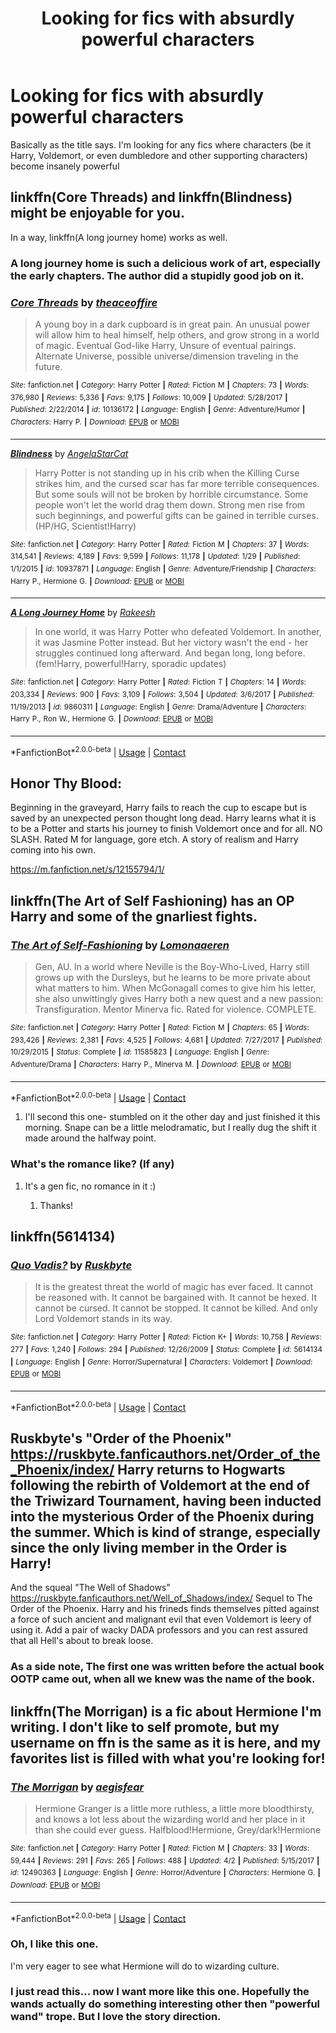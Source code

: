 #+TITLE: Looking for fics with absurdly powerful characters

* Looking for fics with absurdly powerful characters
:PROPERTIES:
:Author: kingsoloman28
:Score: 35
:DateUnix: 1522805955.0
:DateShort: 2018-Apr-04
:FlairText: Request
:END:
Basically as the title says. I'm looking for any fics where characters (be it Harry, Voldemort, or even dumbledore and other supporting characters) become insanely powerful


** linkffn(Core Threads) and linkffn(Blindness) might be enjoyable for you.

In a way, linkffn(A long journey home) works as well.
:PROPERTIES:
:Author: fflai
:Score: 11
:DateUnix: 1522810513.0
:DateShort: 2018-Apr-04
:END:

*** A long journey home is such a delicious work of art, especially the early chapters. The author did a stupidly good job on it.
:PROPERTIES:
:Author: James_Locke
:Score: 11
:DateUnix: 1522814163.0
:DateShort: 2018-Apr-04
:END:


*** [[https://www.fanfiction.net/s/10136172/1/][*/Core Threads/*]] by [[https://www.fanfiction.net/u/4665282/theaceoffire][/theaceoffire/]]

#+begin_quote
  A young boy in a dark cupboard is in great pain. An unusual power will allow him to heal himself, help others, and grow strong in a world of magic. Eventual God-like Harry, Unsure of eventual pairings. Alternate Universe, possible universe/dimension traveling in the future.
#+end_quote

^{/Site/:} ^{fanfiction.net} ^{*|*} ^{/Category/:} ^{Harry} ^{Potter} ^{*|*} ^{/Rated/:} ^{Fiction} ^{M} ^{*|*} ^{/Chapters/:} ^{73} ^{*|*} ^{/Words/:} ^{376,980} ^{*|*} ^{/Reviews/:} ^{5,336} ^{*|*} ^{/Favs/:} ^{9,175} ^{*|*} ^{/Follows/:} ^{10,009} ^{*|*} ^{/Updated/:} ^{5/28/2017} ^{*|*} ^{/Published/:} ^{2/22/2014} ^{*|*} ^{/id/:} ^{10136172} ^{*|*} ^{/Language/:} ^{English} ^{*|*} ^{/Genre/:} ^{Adventure/Humor} ^{*|*} ^{/Characters/:} ^{Harry} ^{P.} ^{*|*} ^{/Download/:} ^{[[http://www.ff2ebook.com/old/ffn-bot/index.php?id=10136172&source=ff&filetype=epub][EPUB]]} ^{or} ^{[[http://www.ff2ebook.com/old/ffn-bot/index.php?id=10136172&source=ff&filetype=mobi][MOBI]]}

--------------

[[https://www.fanfiction.net/s/10937871/1/][*/Blindness/*]] by [[https://www.fanfiction.net/u/717542/AngelaStarCat][/AngelaStarCat/]]

#+begin_quote
  Harry Potter is not standing up in his crib when the Killing Curse strikes him, and the cursed scar has far more terrible consequences. But some souls will not be broken by horrible circumstance. Some people won't let the world drag them down. Strong men rise from such beginnings, and powerful gifts can be gained in terrible curses. (HP/HG, Scientist!Harry)
#+end_quote

^{/Site/:} ^{fanfiction.net} ^{*|*} ^{/Category/:} ^{Harry} ^{Potter} ^{*|*} ^{/Rated/:} ^{Fiction} ^{M} ^{*|*} ^{/Chapters/:} ^{37} ^{*|*} ^{/Words/:} ^{314,541} ^{*|*} ^{/Reviews/:} ^{4,189} ^{*|*} ^{/Favs/:} ^{9,599} ^{*|*} ^{/Follows/:} ^{11,178} ^{*|*} ^{/Updated/:} ^{1/29} ^{*|*} ^{/Published/:} ^{1/1/2015} ^{*|*} ^{/id/:} ^{10937871} ^{*|*} ^{/Language/:} ^{English} ^{*|*} ^{/Genre/:} ^{Adventure/Friendship} ^{*|*} ^{/Characters/:} ^{Harry} ^{P.,} ^{Hermione} ^{G.} ^{*|*} ^{/Download/:} ^{[[http://www.ff2ebook.com/old/ffn-bot/index.php?id=10937871&source=ff&filetype=epub][EPUB]]} ^{or} ^{[[http://www.ff2ebook.com/old/ffn-bot/index.php?id=10937871&source=ff&filetype=mobi][MOBI]]}

--------------

[[https://www.fanfiction.net/s/9860311/1/][*/A Long Journey Home/*]] by [[https://www.fanfiction.net/u/236698/Rakeesh][/Rakeesh/]]

#+begin_quote
  In one world, it was Harry Potter who defeated Voldemort. In another, it was Jasmine Potter instead. But her victory wasn't the end - her struggles continued long afterward. And began long, long before. (fem!Harry, powerful!Harry, sporadic updates)
#+end_quote

^{/Site/:} ^{fanfiction.net} ^{*|*} ^{/Category/:} ^{Harry} ^{Potter} ^{*|*} ^{/Rated/:} ^{Fiction} ^{T} ^{*|*} ^{/Chapters/:} ^{14} ^{*|*} ^{/Words/:} ^{203,334} ^{*|*} ^{/Reviews/:} ^{900} ^{*|*} ^{/Favs/:} ^{3,109} ^{*|*} ^{/Follows/:} ^{3,504} ^{*|*} ^{/Updated/:} ^{3/6/2017} ^{*|*} ^{/Published/:} ^{11/19/2013} ^{*|*} ^{/id/:} ^{9860311} ^{*|*} ^{/Language/:} ^{English} ^{*|*} ^{/Genre/:} ^{Drama/Adventure} ^{*|*} ^{/Characters/:} ^{Harry} ^{P.,} ^{Ron} ^{W.,} ^{Hermione} ^{G.} ^{*|*} ^{/Download/:} ^{[[http://www.ff2ebook.com/old/ffn-bot/index.php?id=9860311&source=ff&filetype=epub][EPUB]]} ^{or} ^{[[http://www.ff2ebook.com/old/ffn-bot/index.php?id=9860311&source=ff&filetype=mobi][MOBI]]}

--------------

*FanfictionBot*^{2.0.0-beta} | [[https://github.com/tusing/reddit-ffn-bot/wiki/Usage][Usage]] | [[https://www.reddit.com/message/compose?to=tusing][Contact]]
:PROPERTIES:
:Author: FanfictionBot
:Score: 2
:DateUnix: 1522810541.0
:DateShort: 2018-Apr-04
:END:


** Honor Thy Blood:

Beginning in the graveyard, Harry fails to reach the cup to escape but is saved by an unexpected person thought long dead. Harry learns what it is to be a Potter and starts his journey to finish Voldemort once and for all. NO SLASH. Rated M for language, gore etch. A story of realism and Harry coming into his own.

[[https://m.fanfiction.net/s/12155794/1/]]
:PROPERTIES:
:Author: SorenoSanguinem
:Score: 10
:DateUnix: 1522816268.0
:DateShort: 2018-Apr-04
:END:


** linkffn(The Art of Self Fashioning) has an OP Harry and some of the gnarliest fights.
:PROPERTIES:
:Author: James_Locke
:Score: 9
:DateUnix: 1522814082.0
:DateShort: 2018-Apr-04
:END:

*** [[https://www.fanfiction.net/s/11585823/1/][*/The Art of Self-Fashioning/*]] by [[https://www.fanfiction.net/u/1265079/Lomonaaeren][/Lomonaaeren/]]

#+begin_quote
  Gen, AU. In a world where Neville is the Boy-Who-Lived, Harry still grows up with the Dursleys, but he learns to be more private about what matters to him. When McGonagall comes to give him his letter, she also unwittingly gives Harry both a new quest and a new passion: Transfiguration. Mentor Minerva fic. Rated for violence. COMPLETE.
#+end_quote

^{/Site/:} ^{fanfiction.net} ^{*|*} ^{/Category/:} ^{Harry} ^{Potter} ^{*|*} ^{/Rated/:} ^{Fiction} ^{M} ^{*|*} ^{/Chapters/:} ^{65} ^{*|*} ^{/Words/:} ^{293,426} ^{*|*} ^{/Reviews/:} ^{2,381} ^{*|*} ^{/Favs/:} ^{4,525} ^{*|*} ^{/Follows/:} ^{4,681} ^{*|*} ^{/Updated/:} ^{7/27/2017} ^{*|*} ^{/Published/:} ^{10/29/2015} ^{*|*} ^{/Status/:} ^{Complete} ^{*|*} ^{/id/:} ^{11585823} ^{*|*} ^{/Language/:} ^{English} ^{*|*} ^{/Genre/:} ^{Adventure/Drama} ^{*|*} ^{/Characters/:} ^{Harry} ^{P.,} ^{Minerva} ^{M.} ^{*|*} ^{/Download/:} ^{[[http://www.ff2ebook.com/old/ffn-bot/index.php?id=11585823&source=ff&filetype=epub][EPUB]]} ^{or} ^{[[http://www.ff2ebook.com/old/ffn-bot/index.php?id=11585823&source=ff&filetype=mobi][MOBI]]}

--------------

*FanfictionBot*^{2.0.0-beta} | [[https://github.com/tusing/reddit-ffn-bot/wiki/Usage][Usage]] | [[https://www.reddit.com/message/compose?to=tusing][Contact]]
:PROPERTIES:
:Author: FanfictionBot
:Score: 3
:DateUnix: 1522814095.0
:DateShort: 2018-Apr-04
:END:

**** I'll second this one- stumbled on it the other day and just finished it this morning. Snape can be a little melodramatic, but I really dug the shift it made around the halfway point.
:PROPERTIES:
:Author: lostthemap
:Score: 1
:DateUnix: 1522815147.0
:DateShort: 2018-Apr-04
:END:


*** What's the romance like? (If any)
:PROPERTIES:
:Score: 3
:DateUnix: 1522835581.0
:DateShort: 2018-Apr-04
:END:

**** It's a gen fic, no romance in it :)
:PROPERTIES:
:Author: iambeeblack
:Score: 5
:DateUnix: 1522840088.0
:DateShort: 2018-Apr-04
:END:

***** Thanks!
:PROPERTIES:
:Score: 1
:DateUnix: 1522841744.0
:DateShort: 2018-Apr-04
:END:


** linkffn(5614134)
:PROPERTIES:
:Author: Hapique
:Score: 4
:DateUnix: 1522879584.0
:DateShort: 2018-Apr-05
:END:

*** [[https://www.fanfiction.net/s/5614134/1/][*/Quo Vadis?/*]] by [[https://www.fanfiction.net/u/226550/Ruskbyte][/Ruskbyte/]]

#+begin_quote
  It is the greatest threat the world of magic has ever faced. It cannot be reasoned with. It cannot be bargained with. It cannot be hexed. It cannot be cursed. It cannot be stopped. It cannot be killed. And only Lord Voldemort stands in its way.
#+end_quote

^{/Site/:} ^{fanfiction.net} ^{*|*} ^{/Category/:} ^{Harry} ^{Potter} ^{*|*} ^{/Rated/:} ^{Fiction} ^{K+} ^{*|*} ^{/Words/:} ^{10,758} ^{*|*} ^{/Reviews/:} ^{277} ^{*|*} ^{/Favs/:} ^{1,240} ^{*|*} ^{/Follows/:} ^{294} ^{*|*} ^{/Published/:} ^{12/26/2009} ^{*|*} ^{/Status/:} ^{Complete} ^{*|*} ^{/id/:} ^{5614134} ^{*|*} ^{/Language/:} ^{English} ^{*|*} ^{/Genre/:} ^{Horror/Supernatural} ^{*|*} ^{/Characters/:} ^{Voldemort} ^{*|*} ^{/Download/:} ^{[[http://www.ff2ebook.com/old/ffn-bot/index.php?id=5614134&source=ff&filetype=epub][EPUB]]} ^{or} ^{[[http://www.ff2ebook.com/old/ffn-bot/index.php?id=5614134&source=ff&filetype=mobi][MOBI]]}

--------------

*FanfictionBot*^{2.0.0-beta} | [[https://github.com/tusing/reddit-ffn-bot/wiki/Usage][Usage]] | [[https://www.reddit.com/message/compose?to=tusing][Contact]]
:PROPERTIES:
:Author: FanfictionBot
:Score: 2
:DateUnix: 1522879592.0
:DateShort: 2018-Apr-05
:END:


** Ruskbyte's "Order of the Phoenix" [[https://ruskbyte.fanficauthors.net/Order_of_the_Phoenix/index/]] Harry returns to Hogwarts following the rebirth of Voldemort at the end of the Triwizard Tournament, having been inducted into the mysterious Order of the Phoenix during the summer. Which is kind of strange, especially since the only living member in the Order is Harry!

And the squeal "The Well of Shadows" [[https://ruskbyte.fanficauthors.net/Well_of_Shadows/index/]] Sequel to The Order of the Phoenix. Harry and his frineds finds themselves pitted against a force of such ancient and malignant evil that even Voldemort is leery of using it. Add a pair of wacky DADA professors and you can rest assured that all Hell's about to break loose.
:PROPERTIES:
:Author: UrbanGhost114
:Score: 3
:DateUnix: 1522818985.0
:DateShort: 2018-Apr-04
:END:

*** As a side note, The first one was written before the actual book OOTP came out, when all we knew was the name of the book.
:PROPERTIES:
:Author: UrbanGhost114
:Score: 7
:DateUnix: 1522819133.0
:DateShort: 2018-Apr-04
:END:


** linkffn(The Morrigan) is a fic about Hermione I'm writing. I don't like to self promote, but my username on ffn is the same as it is here, and my favorites list is filled with what you're looking for!
:PROPERTIES:
:Author: aegisfear
:Score: 4
:DateUnix: 1522827473.0
:DateShort: 2018-Apr-04
:END:

*** [[https://www.fanfiction.net/s/12490363/1/][*/The Morrigan/*]] by [[https://www.fanfiction.net/u/5105789/aegisfear][/aegisfear/]]

#+begin_quote
  Hermione Granger is a little more ruthless, a little more bloodthirsty, and knows a lot less about the wizarding world and her place in it than she could ever guess. Halfblood!Hermione, Grey/dark!Hermione
#+end_quote

^{/Site/:} ^{fanfiction.net} ^{*|*} ^{/Category/:} ^{Harry} ^{Potter} ^{*|*} ^{/Rated/:} ^{Fiction} ^{M} ^{*|*} ^{/Chapters/:} ^{33} ^{*|*} ^{/Words/:} ^{59,444} ^{*|*} ^{/Reviews/:} ^{291} ^{*|*} ^{/Favs/:} ^{265} ^{*|*} ^{/Follows/:} ^{488} ^{*|*} ^{/Updated/:} ^{4/2} ^{*|*} ^{/Published/:} ^{5/15/2017} ^{*|*} ^{/id/:} ^{12490363} ^{*|*} ^{/Language/:} ^{English} ^{*|*} ^{/Genre/:} ^{Horror/Adventure} ^{*|*} ^{/Characters/:} ^{Hermione} ^{G.} ^{*|*} ^{/Download/:} ^{[[http://www.ff2ebook.com/old/ffn-bot/index.php?id=12490363&source=ff&filetype=epub][EPUB]]} ^{or} ^{[[http://www.ff2ebook.com/old/ffn-bot/index.php?id=12490363&source=ff&filetype=mobi][MOBI]]}

--------------

*FanfictionBot*^{2.0.0-beta} | [[https://github.com/tusing/reddit-ffn-bot/wiki/Usage][Usage]] | [[https://www.reddit.com/message/compose?to=tusing][Contact]]
:PROPERTIES:
:Author: FanfictionBot
:Score: 5
:DateUnix: 1522827489.0
:DateShort: 2018-Apr-04
:END:


*** Oh, I like this one.

I'm very eager to see what Hermione will do to wizarding culture.
:PROPERTIES:
:Score: 3
:DateUnix: 1522839739.0
:DateShort: 2018-Apr-04
:END:


*** I just read this... now I want more like this one. Hopefully the wands actually do something interesting other then "powerful wand" trope. But I love the story direction.
:PROPERTIES:
:Author: lineagle
:Score: 3
:DateUnix: 1522866804.0
:DateShort: 2018-Apr-04
:END:
